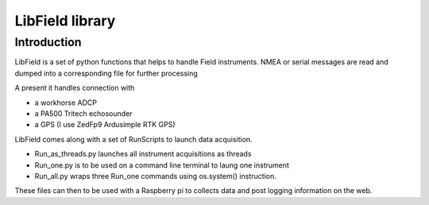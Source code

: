 ****************
LibField library
****************

Introduction
============

LibField is a set of python functions that helps to handle Field instruments.
NMEA or serial messages are read and dumped into a corresponding file for further processing


A present it handles connection with

* a workhorse ADCP
* a PA500 Tritech echosounder
* a GPS (I use ZedFp9 Ardusimple RTK GPS)


LibField comes along with a set of RunScripts to launch data acquisition.

* Run_as_threads.py launches all instrument acquisitions as threads
* Run_one.py is to be used on a command line terminal to laung one instrument
* Run_all.py wraps three Run_one commands using os.system() instruction.


These files can then to be used with a Raspberry pi  to collects data and post logging information on the web.
